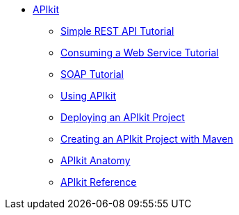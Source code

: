 // TOC File


* link:/apikit/[APIkit]
** link:/apikit/apikit-tutorial[Simple REST API Tutorial]
** link:/apikit/apikit-tutorial-jsonplaceholder[Consuming a Web Service Tutorial]
** link:/apikit/apikit-for-soap[SOAP Tutorial]
** link:/apikit/apikit-using[Using APIkit]
** link:/apikit/walkthrough-deploy-to-runtime[Deploying an APIkit Project]
** link:/apikit/creating-an-apikit-project-with-maven[Creating an APIkit Project with Maven]
** link:/apikit/apikit-basic-anatomy[APIkit Anatomy]
** link:/apikit/apikit-reference[APIkit Reference]
